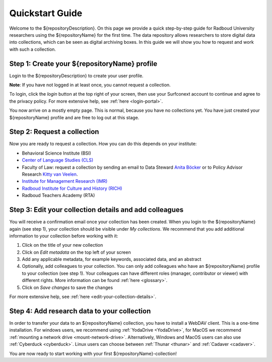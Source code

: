 .. _quickstart:

Quickstart Guide
================

Welcome to the ${repositoryDescription}. On this page we provide a quick step-by-step guide for Radboud University 
researchers using the ${repositoryName} for the first time. The data repository allows researchers to store digital data into collections, 
which can be seen as digital archiving boxes. In this guide we will show you how to request and work with such a collection.

**Step 1: Create your ${repositoryName} profile**
-----------------------------------
Login to the ${repositoryDescription} to create your user profile.

**Note**: If you have not logged in at least once, you cannot request a collection.

To login, click the *login* button at the top right of your screen, then use your Surfconext account to continue and agree to 
the privacy policy. For more extensive help, see :ref:`here <login-portal>`.

You now arrive on a mostly empty page. This is normal, because you have no collections yet. 
You have just created your ${repositoryName} profile and are free to log out at this stage.

**Step 2: Request a collection**
--------------------------------
Now you are ready to request a collection. How you can do this depends on your institute:

* Behavioral Science Institute (BSI)
* `Center of Language Studies (CLS) <https://www.radboudnet.nl/letteren/onderzoek/regelingen-werkwijzen/research-data-management/request-rdr-collection>`_
* Faculty of Law: request a collection by sending an email to Data Steward `Anita Böcker <mailto:anita.bocker@ru.nl>`_ or to Policy Advisor Research `Kitty van Veelen <mailto:kitty.vanveelen@ru.nl>`_.
* `Institute for Management Research (IMR) <https://www.radboudnet.nl/nsm/research/research-data-management/phase-3-archiving-including-potential-reuse-data/#h32ef576d-ef36-4450-9079-06420d42789d>`_
* `Radboud Institute for Culture and History (RICH) <https://www.radboudnet.nl/letteren/onderzoek/regelingen-werkwijzen/research-data-management/request-rdr-collection>`_
* Radboud Teachers Academy (RTA)

**Step 3: Edit your collection details and add colleagues**
-----------------------------------------------------------
You will receive a confirmation email once your collection has been created. 
When you login to the ${repositoryName} again (see step 1), your collection should be visible under *My collections*. 
We recommend that you add additional information to your collection before working with it:

1. Click on the title of your new collection
2. Click on *Edit metadata* on the top left of your screen 
3. Add any applicable metadata, for example keywords, associated data, and an abstract
4. Optionally, add colleagues to your collection. You can only add colleagues who have an ${repositoryName} profile to your collection (see step 1). 
   Your colleagues can have different roles (manager, contributor or viewer) with different rights. 
   More information can be found :ref:`here <glossary>`.
5. Click on *Save changes* to save the changes

For more extensive help, see :ref:`here <edit-your-collection-details>`. 

**Step 4: Add research data to your collection**
------------------------------------------------
In order to transfer your data to an ${repositoryName} collection, you have to install a WebDAV client. 
This is a one-time installation. 
For windows users, we recommend using :ref:`YodaDrive <YodaDrive>`, 
for MacOS we recommend :ref:`mounting a network drive <mount-network-drive>`. 
Alternatively, Windows and MacOS users can also use :ref:`Cyberduck <cyberduck>`. 
Linux users can choose between :ref:`Thunar <thunar>` and :ref:`Cadaver <cadaver>`.

You are now ready to start working with your first ${repositoryName}-collection!
